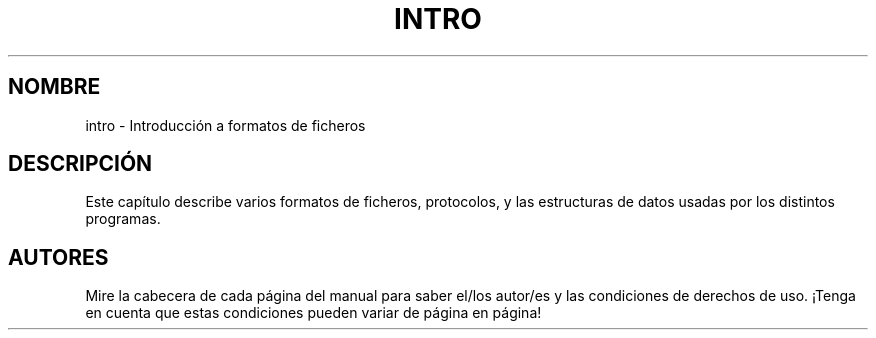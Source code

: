 .\" Copyright (c) 1993 Michael Haardt (michael@moria.de), Fri Apr  2 11:32:09 MET DST 1993
.\"
.\" This is free documentation; you can redistribute it and/or
.\" modify it under the terms of the GNU General Public License as
.\" published by the Free Software Foundation; either version 2 of
.\" the License, or (at your option) any later version.
.\"
.\" The GNU General Public License's references to "object code"
.\" and "executables" are to be interpreted as the output of any
.\" document formatting or typesetting system, including
.\" intermediate and printed output.
.\"
.\" This manual is distributed in the hope that it will be useful,
.\" but WITHOUT ANY WARRANTY; without even the implied warranty of
.\" MERCHANTABILITY or FITNESS FOR A PARTICULAR PURPOSE.  See the
.\" GNU General Public License for more details.
.\"
.\" You should have received a copy of the GNU General Public
.\" License along with this manual; if not, write to the Free
.\" Software Foundation, Inc., 59 Temple Place, Suite 330, Boston, MA 02111,
.\" USA.
.\" 
.\" Modified Sat Jul 24 17:06:52 1993 by Rik Faith (faith@cs.unc.edu)
.\" Modified Sun Jan 14 00:34:09 1996 by Andries Brouwer (aeb@cwi.nl)
.\" Translated Sat Jul  6 15:25:21 1996 by Diego Novillo (diego@cs.ualberta.ca)
.\" Translation revised May 14 1998 by Javi Polo (javipolo@CyberJunkie.com)
.\" 
.TH INTRO 5 "24 Julio 1993" "Linux" "Manual del Programador Linux"
.SH NOMBRE
intro \- Introducción a formatos de ficheros
.SH DESCRIPCIÓN
Este capítulo describe varios formatos de ficheros, protocolos, y las
estructuras de datos usadas por los distintos programas.
.SH AUTORES
Mire la cabecera de cada página del manual para saber el/los autor/es y las
condiciones de derechos de uso. ¡Tenga en cuenta que estas condiciones pueden 
variar de página en página!

